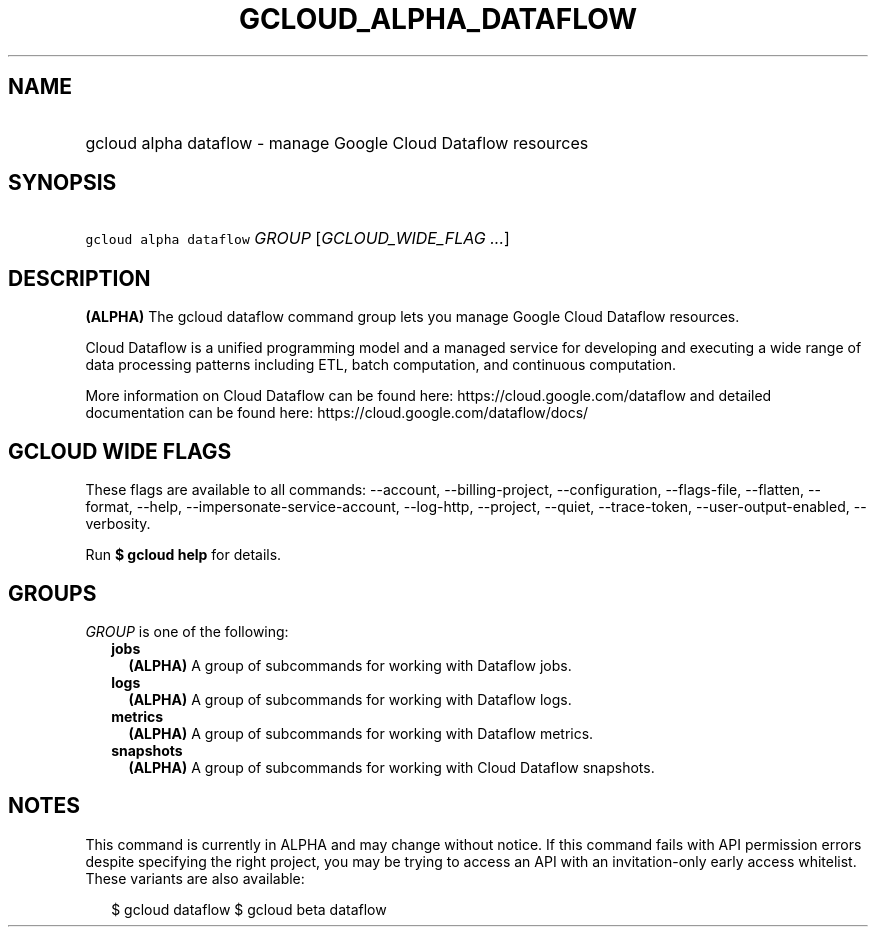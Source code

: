 
.TH "GCLOUD_ALPHA_DATAFLOW" 1



.SH "NAME"
.HP
gcloud alpha dataflow \- manage Google Cloud Dataflow resources



.SH "SYNOPSIS"
.HP
\f5gcloud alpha dataflow\fR \fIGROUP\fR [\fIGCLOUD_WIDE_FLAG\ ...\fR]



.SH "DESCRIPTION"

\fB(ALPHA)\fR The gcloud dataflow command group lets you manage Google Cloud
Dataflow resources.

Cloud Dataflow is a unified programming model and a managed service for
developing and executing a wide range of data processing patterns including ETL,
batch computation, and continuous computation.

More information on Cloud Dataflow can be found here:
https://cloud.google.com/dataflow and detailed documentation can be found here:
https://cloud.google.com/dataflow/docs/



.SH "GCLOUD WIDE FLAGS"

These flags are available to all commands: \-\-account, \-\-billing\-project,
\-\-configuration, \-\-flags\-file, \-\-flatten, \-\-format, \-\-help,
\-\-impersonate\-service\-account, \-\-log\-http, \-\-project, \-\-quiet,
\-\-trace\-token, \-\-user\-output\-enabled, \-\-verbosity.

Run \fB$ gcloud help\fR for details.



.SH "GROUPS"

\f5\fIGROUP\fR\fR is one of the following:

.RS 2m
.TP 2m
\fBjobs\fR
\fB(ALPHA)\fR A group of subcommands for working with Dataflow jobs.

.TP 2m
\fBlogs\fR
\fB(ALPHA)\fR A group of subcommands for working with Dataflow logs.

.TP 2m
\fBmetrics\fR
\fB(ALPHA)\fR A group of subcommands for working with Dataflow metrics.

.TP 2m
\fBsnapshots\fR
\fB(ALPHA)\fR A group of subcommands for working with Cloud Dataflow snapshots.


.RE
.sp

.SH "NOTES"

This command is currently in ALPHA and may change without notice. If this
command fails with API permission errors despite specifying the right project,
you may be trying to access an API with an invitation\-only early access
whitelist. These variants are also available:

.RS 2m
$ gcloud dataflow
$ gcloud beta dataflow
.RE

